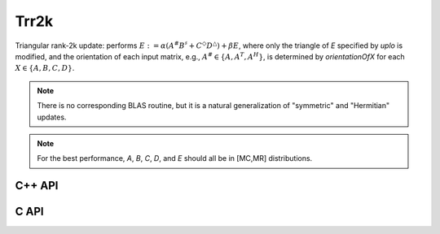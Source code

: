 Trr2k
=====
Triangular rank-2k update: performs 
:math:`E := \alpha ( A^\# B^\sharp + C^\Diamond D^\triangle ) + \beta E`,
where only the triangle of `E` specified by `uplo` is modified, and 
the orientation of each input matrix, e.g., :math:`A^\# \in \{A,A^T,A^H\}`, is determined 
by `orientationOfX` for each :math:`X \in \left\{A,B,C,D\right\}`.

.. note::

   There is no corresponding BLAS routine, but it is a natural generalization
   of "symmetric" and "Hermitian" updates.

.. note::

   For the best performance, `A`, `B`, `C`, `D`, and `E` should all be in 
   [MC,MR] distributions.

C++ API
-------

.. cpp:function:: void Trr2k( UpperOrLower uplo, Orientation orientationOfA, Orientation orientationOfB, Orientation orientationOfC, Orientation orientationOfD, T alpha, const Matrix<T>& A, const Matrix<T>& B, const Matrix<T>& C, const Matrix<T>& D, T beta, Matrix<T>& E )
.. cpp:function:: void Trr2k( UpperOrLower uplo, Orientation orientationOfA, Orientation orientationOfB, Orientation orientationOfC, Orientation orientationOfD, T alpha, const AbstractDistMatrix<T>& A, const AbstractDistMatrix<T>& B, const AbstractDistMatrix<T>& C, const AbstractDistMatrix<T>& D, T beta, AbstractDistMatrix<T>& E )

C API
-----

.. c:function:: ElError ElTrr2k_s( ElUpperOrLower uplo, ElOrientation orientA, ElOrientation orientB, float alpha, ElConstMatrix_s A, ElConstMatrix_s B, float beta, ElMatrix_s C )
.. c:function:: ElError ElTrr2k_d( ElUpperOrLower uplo, ElOrientation orientA, ElOrientation orientB, double alpha, ElConstMatrix_d A, ElConstMatrix_d B, double beta, ElMatrix_d C )
.. c:function:: ElError ElTrr2k_c( ElUpperOrLower uplo, ElOrientation orientA, ElOrientation orientB, complex_float alpha, ElConstMatrix_c A, ElConstMatrix_c B, complex_float beta, ElMatrix_c C )
.. c:function:: ElError ElTrr2k_z( ElUpperOrLower uplo, ElOrientation orientA, ElOrientation orientB, complex_double alpha, ElConstMatrix_z A, ElConstMatrix_z B, complex_double beta, ElMatrix_z C )
.. c:function:: ElError ElTrr2kDist_s( ElUpperOrLower uplo, ElOrientation orientA, ElOrientation orientB, float alpha, ElConstDistMatrix_s A, ElConstDistMatrix_s B, float beta, ElDistMatrix_s C )
.. c:function:: ElError ElTrr2kDist_d( ElUpperOrLower uplo, ElOrientation orientA, ElOrientation orientB, double alpha, ElConstDistMatrix_d A, ElConstDistMatrix_d B, double beta, ElDistMatrix_d C )
.. c:function:: ElError ElTrr2kDist_c( ElUpperOrLower uplo, ElOrientation orientA, ElOrientation orientB, complex_float alpha, ElConstDistMatrix_c A, ElConstDistMatrix_c B, complex_float beta, ElDistMatrix_c C )
.. c:function:: ElError ElTrr2kDist_z( ElUpperOrLower uplo, ElOrientation orientA, ElOrientation orientB, complex_double alpha, ElConstDistMatrix_z A, ElConstDistMatrix_z B, complex_double beta, ElDistMatrix_z C )
